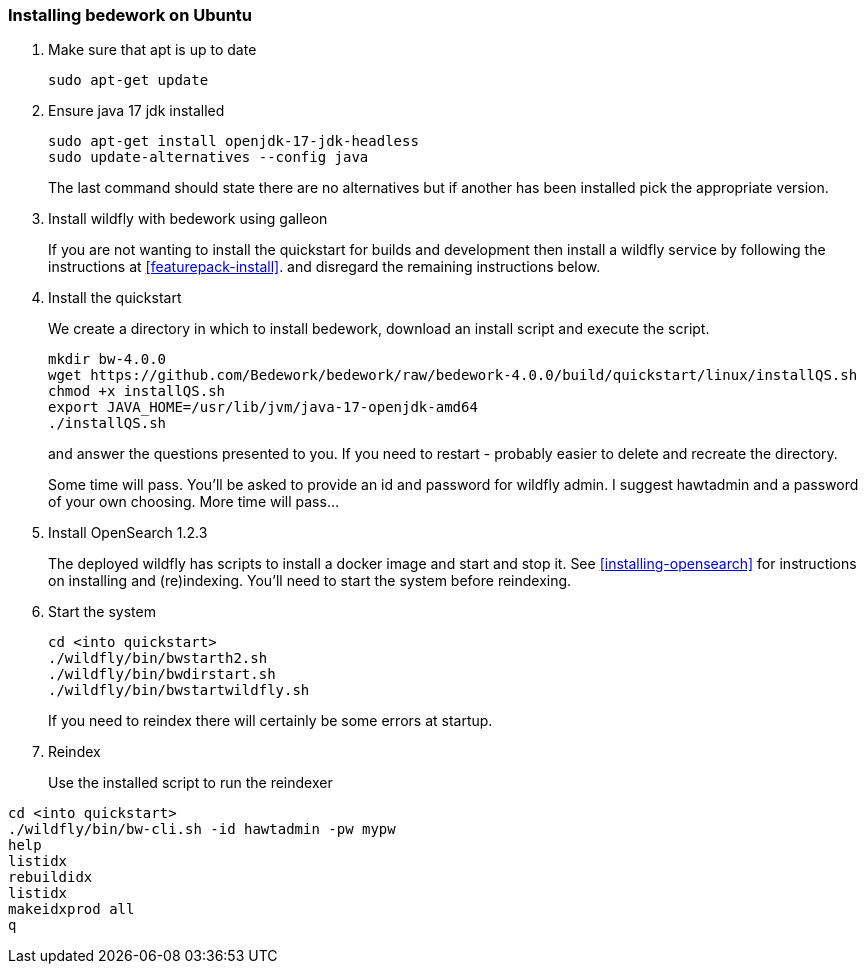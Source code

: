 [[installing-bedwork]]
=== Installing bedework on Ubuntu
. Make sure that apt is up to date
+
.................
sudo apt-get update
.................
. Ensure java 17 jdk installed
+
.................
sudo apt-get install openjdk-17-jdk-headless
sudo update-alternatives --config java
.................
+
The last command should state there are no alternatives but if another has been installed pick the appropriate version.

. Install wildfly with bedework using galleon
+
If you are not wanting to install the quickstart for builds and development then install a wildfly service by following the instructions at <<featurepack-install>>.
and disregard the remaining instructions below.

. Install the quickstart
+
We create a directory in which to install bedework, download an install script and execute the script.
+
.................
mkdir bw-4.0.0
wget https://github.com/Bedework/bedework/raw/bedework-4.0.0/build/quickstart/linux/installQS.sh
chmod +x installQS.sh
export JAVA_HOME=/usr/lib/jvm/java-17-openjdk-amd64
./installQS.sh
.................
+
and answer the questions presented to you. If you need to restart - probably easier to delete and recreate the directory.
+
Some time will pass. You'll be asked to provide an id and password for wildfly admin. I suggest hawtadmin and a password of your own choosing. More time will pass...

. Install OpenSearch 1.2.3
+
The deployed wildfly has scripts to install a docker image and start and stop it. See <<installing-opensearch>> for instructions on installing and (re)indexing.
You'll need to start the system before reindexing.

. Start the system
+
.................
cd <into quickstart>
./wildfly/bin/bwstarth2.sh
./wildfly/bin/bwdirstart.sh
./wildfly/bin/bwstartwildfly.sh
.................
+
If you need to reindex there will certainly be some errors at startup.
. Reindex
+
Use the installed script to run the reindexer
.................
cd <into quickstart>
./wildfly/bin/bw-cli.sh -id hawtadmin -pw mypw
help
listidx
rebuildidx
listidx
makeidxprod all
q
.................
